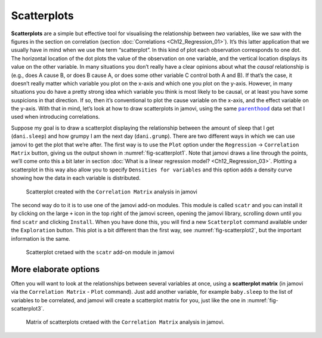 .. sectionauthor:: `Danielle J. Navarro <https://djnavarro.net/>`_ and `David R. Foxcroft <https://www.davidfoxcroft.com/>`_

Scatterplots
------------

**Scatterplots** are a simple but effective tool for visualising the
relationship between *two* variables, like we saw with the figures in the
section on correlation (section :doc:`Correlations <Ch12_Regression_01>`). It’s
this latter application that we usually have in mind when we use the term
“scatterplot”. In this kind of plot each observation corresponds to one dot.
The horizontal location of the dot plots the value of the observation on one
variable, and the vertical location displays its value on the other variable.
In many situations you don’t really have a clear opinions about what the
*causal* relationship is (e.g., does A cause B, or does B cause A, or does some
other variable C control both A and B). If that’s the case, it doesn’t really
matter which variable you plot on the x-axis and which one you plot on the
y-axis. However, in many situations you do have a pretty strong idea which
variable you think is most likely to be causal, or at least you have some
suspicions in that direction. If so, then it’s conventional to plot the cause
variable on the x-axis, and the effect variable on the y-axis. With that in
mind, let’s look at how to draw scatterplots in jamovi, using the same
|parenthood|_ data set that I used when introducing correlations.

Suppose my goal is to draw a scatterplot displaying the relationship between
the amount of sleep that I get (``dani.sleep``) and how grumpy I am the next day
(``dani.grump``). There are two different ways in which we can use jamovi to get
the plot that we’re after. The first way is to use the ``Plot`` option under
the ``Regression`` → ``Correlation Matrix`` button, giving us the output shown
in :numref:`fig-scatterplot1`. Note that jamovi draws a line through the
points, we’ll come onto this a bit later in section :doc:`What is a linear
regression model? <Ch12_Regression_03>`. Plotting a scatterplot in this way
also allow you to specify ``Densities for variables`` and this option adds a
density curve showing how the data in each variable is distributed.

.. ----------------------------------------------------------------------------

.. figure:: ../_images/lsj_scatterplot1.*
   :alt: Scatterplot created with the ``Correlation Matrix`` analysis in jamovi
   :name: fig-scatterplot1

   Scatterplot created with the ``Correlation Matrix`` analysis in jamovi
   
.. ----------------------------------------------------------------------------

The second way do to it is to use one of the jamovi add-on modules. This
module is called ``scatr`` and you can install it by clicking on the large
``+`` icon in the top right of the jamovi screen, opening the jamovi
library, scrolling down until you find ``scatr`` and clicking ``Install``.
When you have done this, you will find a new ``Scatterplot`` command
available under the ``Exploration`` button. This plot is a bit different
than the first way, see :numref:`fig-scatterplot2`, but the important
information is the same.

.. ----------------------------------------------------------------------------

.. figure:: ../_images/lsj_scatterplot2.*
   :alt: Scatterplot cretaed with the ``scatr`` add-on module in jamovi
   :name: fig-scatterplot2

   Scatterplot cretaed with the ``scatr`` add-on module in jamovi
   
.. ----------------------------------------------------------------------------

More elaborate options
~~~~~~~~~~~~~~~~~~~~~~

Often you will want to look at the relationships between several
variables at once, using a **scatterplot matrix** (in jamovi via the
``Correlation Matrix`` - ``Plot`` command). Just add another variable, for
example ``baby.sleep`` to the list of variables to be correlated, and
jamovi will create a scatterplot matrix for you, just like the one in
:numref:`fig-scatterplot3`.

.. ----------------------------------------------------------------------------

.. figure:: ../_images/lsj_scatterplot3.*
   :alt: Matrix of scatterplots cretaed with the ``Correlation Matrix`` analysis
   :name: fig-scatterplot3

   Matrix of scatterplots cretaed with the ``Correlation Matrix`` analysis
   in jamovi.
      
.. ----------------------------------------------------------------------------

.. |parenthood|                        replace:: ``parenthood``
.. _parenthood:                        ../_static/data/parenthood.omv
